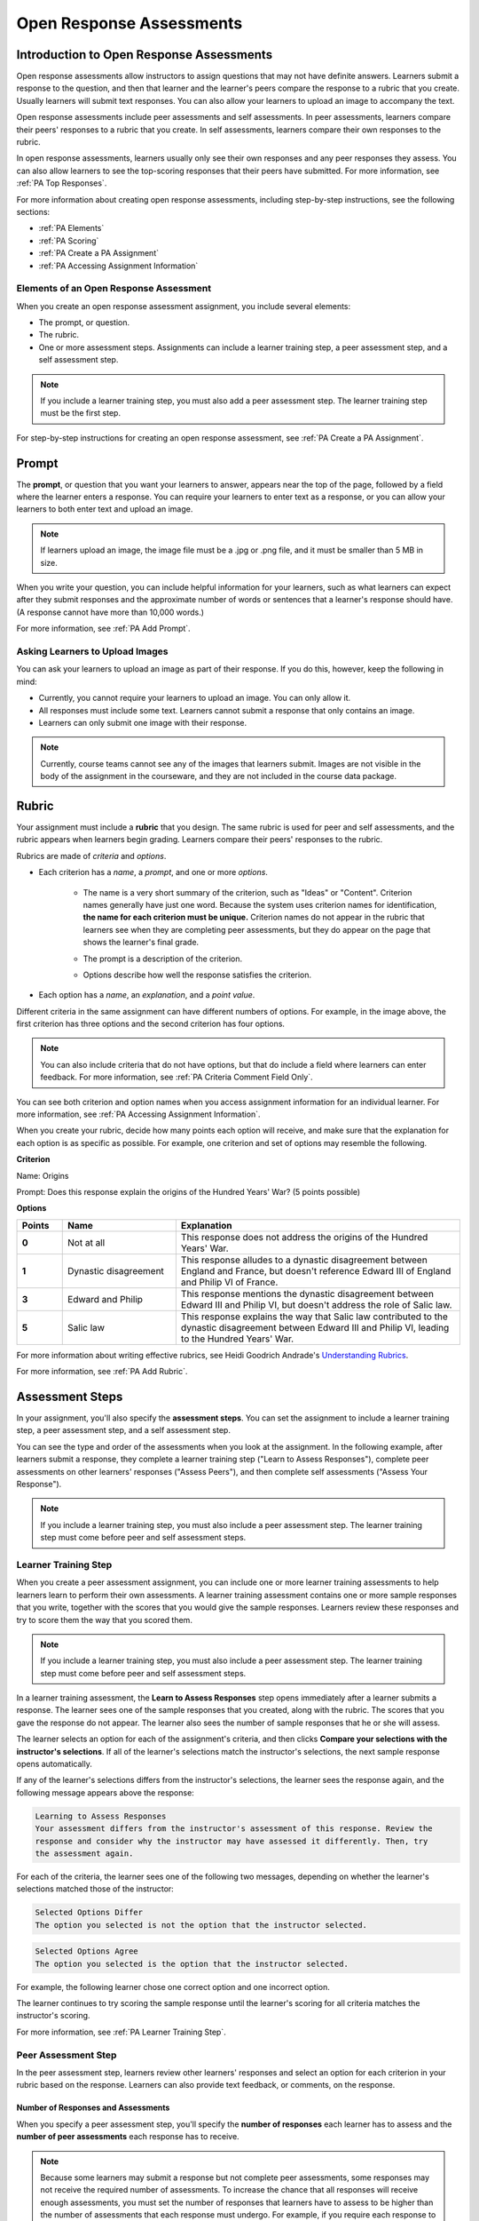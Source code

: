 .. _Peer Assessments:

#########################
Open Response Assessments
#########################

*****************************************
Introduction to Open Response Assessments
*****************************************

Open response assessments allow instructors to assign questions that may not have definite answers. Learners submit a response to the question, and then that learner and the learner's peers compare the response to a rubric that you create. Usually learners will submit text responses. You can also allow your learners to upload an image to accompany the text.

Open response assessments include peer assessments and self assessments. In peer assessments, learners compare their peers' responses to a rubric that you create. In self assessments, learners compare their own responses to the rubric.

In open response assessments, learners usually only see their own responses and any peer responses they assess. You can also allow learners to see the top-scoring responses that their peers have submitted. For more information, see :ref:`PA Top Responses`.

For more information about creating open response assessments, including step-by-step instructions, see the following sections:

* :ref:`PA Elements`
* :ref:`PA Scoring`
* :ref:`PA Create a PA Assignment`
* :ref:`PA Accessing Assignment Information`

.. _PA Elements:

==========================================
Elements of an Open Response Assessment
==========================================

When you create an open response assessment assignment, you include several elements:

* The prompt, or question.
* The rubric.
* One or more assessment steps. Assignments can include a learner training step, a peer assessment step, and a self assessment step.

.. note:: If you include a learner training step, you must also add a peer assessment step. The learner training step must be the first step.

For step-by-step instructions for creating an open response assessment, see :ref:`PA Create a PA Assignment`.

************************
Prompt
************************

The **prompt**, or question that you want your learners to answer, appears near the top of the page, followed by a field where the learner enters a response. You can require your learners to enter text as a response, or you can allow your learners to both enter text and upload an image. 

.. image:: /Images/PA_QandRField.png
   :width: 500
   :alt: ORA question and blank response field

.. note:: If learners upload an image, the image file must be a .jpg or .png file, and it must be smaller than 5 MB in size.

When you write your question, you can include helpful information for your learners, such as what learners can expect after they submit responses and the approximate number of words or sentences that a learner's response should have. (A response cannot have more than 10,000 words.) 

For more information, see :ref:`PA Add Prompt`.

==========================================
Asking Learners to Upload Images
==========================================

You can ask your learners to upload an image as part of their response. If you do this, however, keep the following in mind:

* Currently, you cannot require your learners to upload an image. You can only allow it.

* All responses must include some text. Learners cannot submit a response that only contains an image.

* Learners can only submit one image with their response. 

.. note:: Currently, course teams cannot see any of the images that learners submit. Images are not visible in the body of the assignment in the courseware, and they are not included in the course data package.

.. _PA Rubric:

************************
Rubric
************************

Your assignment must include a **rubric** that you design. The same rubric is used for peer and self assessments, and the rubric appears when learners begin grading. Learners compare their peers' responses to the rubric.

Rubrics are made of *criteria* and *options*.

* Each criterion has a *name*, a *prompt*, and one or more *options*. 

   * The name is a very short summary of the criterion, such as "Ideas" or "Content". Criterion names generally have just one word. Because the system uses criterion names for identification, **the name for each criterion must be unique.** Criterion names do not appear in the rubric that learners see when they are completing peer assessments, but they do appear on the page that shows the learner's final grade.

     .. image :: /Images/PA_CriterionName.png
        :alt: A final score page with call-outs for the criterion names

   * The prompt is a description of the criterion. 

   * Options describe how well the response satisfies the criterion.

* Each option has a *name*, an *explanation*, and a *point value*.

  .. image:: /Images/PA_Rubric_LMS.png
     :alt: Image of a rubric in the LMS with call-outs for the criterion prompt and option names, explanations, and points

Different criteria in the same assignment can have different numbers of options. For example, in the image above, the first criterion has three options and the second criterion has four options.

.. note:: You can also include criteria that do not have options, but that do include a field where learners can enter feedback. For more information, see :ref:`PA Criteria Comment Field Only`.

You can see both criterion and option names when you access assignment information for an individual learner. For more information, see :ref:`PA Accessing Assignment Information`.

.. image:: /Images/PA_Crit_Option_Names.png
   :width: 600
   :alt: Learner-specific assignment information with call-outs for criterion and option names

When you create your rubric, decide how many points each option will receive, and make sure that the explanation for each option is as specific as possible. For example, one criterion and set of options may resemble the following.

**Criterion**

Name: Origins

Prompt: Does this response explain the origins of the Hundred Years' War? (5 points possible)

**Options**

.. list-table::
   :widths: 8 20 50
   :stub-columns: 1
   :header-rows: 1

   * - Points
     - Name
     - Explanation
   * - 0
     - Not at all
     - This response does not address the origins of the Hundred Years' War.
   * - 1
     - Dynastic disagreement
     - This response alludes to a dynastic disagreement between England and France, but doesn't reference Edward III of England and Philip VI of France.
   * - 3
     - Edward and Philip
     - This response mentions the dynastic disagreement between Edward III and Philip VI, but doesn't address the role of Salic law.
   * - 5
     - Salic law
     - This response explains the way that Salic law contributed to the dynastic disagreement between Edward III and Philip VI, leading to the Hundred Years' War.

For more information about writing effective rubrics, see Heidi Goodrich Andrade's `Understanding Rubrics <http://learnweb.harvard.edu/alps/thinking/docs/rubricar.htm>`_.

For more information, see :ref:`PA Add Rubric`.

************************
Assessment Steps
************************

In your assignment, you'll also specify the **assessment steps**. You can set the assignment to include a learner training step, a peer assessment step, and a self assessment step. 

You can see the type and order of the assessments when you look at the assignment. In the following example, after learners submit a response, they complete a learner training step ("Learn to Assess Responses"), complete peer assessments on other learners' responses ("Assess Peers"), and then complete self assessments ("Assess Your Response").

.. image:: /Images/PA_AsmtWithResponse.png
  :alt: Image of peer assessment with assessment steps and status labeled
  :width: 600

.. note:: If you include a learner training step, you must also include a peer assessment step. The learner training step must come before peer and self assessment steps.

.. _PA Learner Training Assessments:

========================
Learner Training Step
========================

When you create a peer assessment assignment, you can include one or more learner training assessments to help learners learn to perform their own assessments. A learner training assessment contains one or more sample responses that you write, together with the scores that you would give the sample responses. Learners review these responses and try to score them the way that you scored them.

.. note:: If you include a learner training step, you must also include a peer assessment step. The learner training step must come before peer and self assessment steps.

In a learner training assessment, the **Learn to Assess Responses** step opens immediately after a learner submits a response. The learner sees one of the sample responses that you created, along with the rubric. The scores that you gave the response do not appear. The learner also sees the number of sample responses that he or she will assess.

.. image:: Images/PA_TrainingAssessment.png
   :alt: Sample training response, unscored
   :width: 500

The learner selects an option for each of the assignment's criteria, and then clicks **Compare your selections with the instructor's selections**. If all of the learner's selections match the instructor's selections, the next sample response opens automatically.

If any of the learner's selections differs from the instructor's selections, the learner sees the response again, and the following message appears above the response:

.. code-block:: xml

  Learning to Assess Responses
  Your assessment differs from the instructor's assessment of this response. Review the
  response and consider why the instructor may have assessed it differently. Then, try 
  the assessment again.

For each of the criteria, the learner sees one of the following two messages, depending on whether the learner's selections matched those of the instructor:

.. code-block:: xml

  Selected Options Differ
  The option you selected is not the option that the instructor selected.

.. code-block:: xml

  Selected Options Agree
  The option you selected is the option that the instructor selected.

For example, the following learner chose one correct option and one incorrect option.

.. image:: /Images/PA_TrainingAssessment_Scored.png
   :alt: Sample training response, scored
   :width: 500

The learner continues to try scoring the sample response until the learner's scoring for all criteria matches the instructor's scoring.

For more information, see :ref:`PA Learner Training Step`.


=====================
Peer Assessment Step
=====================

In the peer assessment step, learners review other learners' responses and select an option for each criterion in your rubric based on the response. Learners can also provide text feedback, or comments, on the response. 

Number of Responses and Assessments
************************************

When you specify a peer assessment step, you'll specify the **number of responses** each learner has to assess and the **number of peer assessments** each response has to receive.

.. note:: Because some learners may submit a response but not complete peer assessments, some responses may not receive the required number of assessments. To increase the chance that all responses will receive enough assessments, you must set the number of responses that learners have to assess to be higher than the number of assessments that each response must undergo. For example, if you require each response to receive three assessments, you could require each learner to assess five responses.

If all responses have received assessments, but some learners haven't completed the required number of peer assessments, those learners can assess responses that other learners have already assessed. The learner who submitted the response sees the additional peer assessments when he sees his score. However, the additional peer assessments do not count toward the score that the response receives.

.. _Feedback Options:

Feedback Options
****************

By default, learners see a single comment field below the entire rubric. You can also add a comment field to an individual criterion or to several individual criteria. This comment field can contain up to 300 characters.

The comment field appears below the options for the criterion. In the following image, both criteria have a comment field. There is also a field for overall comments on the response.

.. image:: /Images/PA_CriterionAndOverallComments.png
   :alt: Rubric with comment fields under each criterion and under overall response
   :width: 600

For more information, see :ref:`Add Rubric` and :ref:`PA Criteria Comment Field Only`.

.. _PA Scoring:

Peer Assessment Scoring
***********************

Peer assessments are scored by criteria. An individual criterion's score is the median of the scores that each peer assessor gave that criterion. For example, if the Ideas criterion in a peer assessment receives a 10 from one learner, a 7 from a second learner, and an 8 from a third learner, the Ideas criterion's score is 8.

A learner's final score for a peer assessment is the sum of the median scores for each individual criterion. 

For example, a response may receive the following scores from peer assessors:

.. list-table::
   :widths: 25 10 10 10 10
   :stub-columns: 1
   :header-rows: 1

   * - Criterion Name
     - Peer 1
     - Peer 2
     - Peer 3
     - Median
   * - Ideas (out of 10)
     - 10
     - 7
     - 8
     - **8**
   * - Content (out of 10)
     - 7
     - 9
     - 8
     - **8**
   * - Grammar (out of 5)
     - 4
     - 4
     - 5
     - **4**

To calculate the final score, add the median scores for each criterion:

  **Ideas median (8/10) + Content median (8/10) + Grammar median (4/5) = final score (20/25)**

Note, again, that final scores are calculated by criteria, not by individual assessor. Thus the response's score is not the median of the scores that each individual peer assessor gave the response.

Assessing Additional Responses
********************************

Learners can assess more than the required number of responses. After a learner completes the peer assessment step, the step "collapses" so that just the **Assess Peers** heading is visible. 

.. image:: /Images/PA_PAHeadingCollapsed.png
   :width: 500
   :alt: The peer assessment step with just the heading visible

If the learner clicks the **Assess Peers** heading, the step expands. The learner can then click **Continue Assessing Peers**.

.. image:: /Images/PA_ContinueGrading.png
   :width: 500
   :alt: The peer assessment step expanded so that "Continue Assessing Peers" is visible


=====================
Self Assessment Step
=====================

In self assessments, the learner sees his response followed by your rubric. As with peer assessments, the learner compares the rubric to his response and selects an option for each of the criteria. 

If you include both peer and self assessments, we recommend that you include the peer assessment before the self assessment. 

.. _PA Top Responses:

*****************************
Top Responses
*****************************

You can include a **Top Responses** section that shows the top-scoring responses that learners have submitted for the assignment, along with the scores for those responses. The **Top Responses** section appears below the learner's score information after the learner finishes every step in the assignment. 

.. image:: /Images/PA_TopResponses.png
   :alt: Section that shows the text and scores of the top three responses for the assignment
   :width: 500

You can allow the **Top Responses** section to show between 1 and 100 responses. Keep in mind, however, that each response may be up to 300 pixels in height in the list. (For longer responses, learners can scroll to see the entire response.) We recommend that you specify 20 or fewer responses to prevent the page from becoming too long.

.. note:: It may take up to an hour for a high-scoring response to appear in the **Top Responses** list.

For more information, see :ref:`PA Show Top Responses`.
